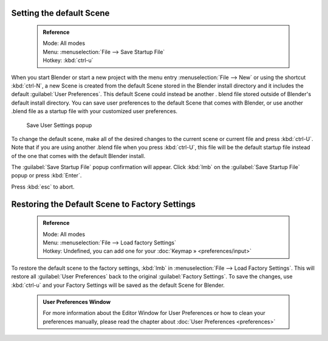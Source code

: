 

..    TODO/Review: {{review}} .


Setting the default Scene
=========================


 .. admonition:: Reference
   :class: refbox

   | Mode:     All modes
   | Menu:     :menuselection:`File --> Save Startup File`
   | Hotkey:   :kbd:`ctrl-u`


When you start Blender or start a new project with the menu entry :menuselection:`File --> New` or using
the shortcut :kbd:`ctrl-N`\ , a new Scene is created from the default Scene stored in the
Blender install directory and it includes the default :guilabel:`User Preferences`\ .
This default Scene could instead be another .
blend file stored outside of Blender's default install directory.
You can save user preferences to the default Scene that comes with Blender,
or use another .blend file as a startup file with your customized user preferences.


.. figure:: /images/(Doc_26x_Manual_Vitals_Default_Scene)_(Save_Startup_File_Dialog)_(GBV266FN).jpg

   Save User Settings popup


To change the default scene, make all of the desired changes to the current scene or current
file and press :kbd:`ctrl-U`\ .
Note that if you are using another .blend file when you press :kbd:`ctrl-U`\ , this file
will be the default startup file instead of the one that comes with the default Blender
install.

The :guilabel:`Save Startup File` popup confirmation will appear.
Click :kbd:`lmb` on the :guilabel:`Save Startup File` popup or press :kbd:`Enter`\ .


Press :kbd:`esc` to abort.


Restoring the Default Scene to Factory Settings
===============================================


 .. admonition:: Reference
   :class: refbox

   | Mode:     All modes
   | Menu:     :menuselection:`File --> Load factory Settings`
   | Hotkey:   Undefined, you can add one for your :doc:`Keymap » <preferences/input>`


To restore the default scene to the factory settings,
:kbd:`lmb` in :menuselection:`File --> Load Factory Settings`\ . This will restore all :guilabel:`User
Preferences` back to the original :guilabel:`Factory Settings`\ . To save the changes, use
:kbd:`ctrl-u` and your Factory Settings will be saved as the default Scene for Blender.


 .. admonition:: User Preferences Window
   :class: note

   For more information about the Editor Window for User Preferences or how to clean your preferences manually, please read the chapter about :doc:`User Preferences <preferences>`


